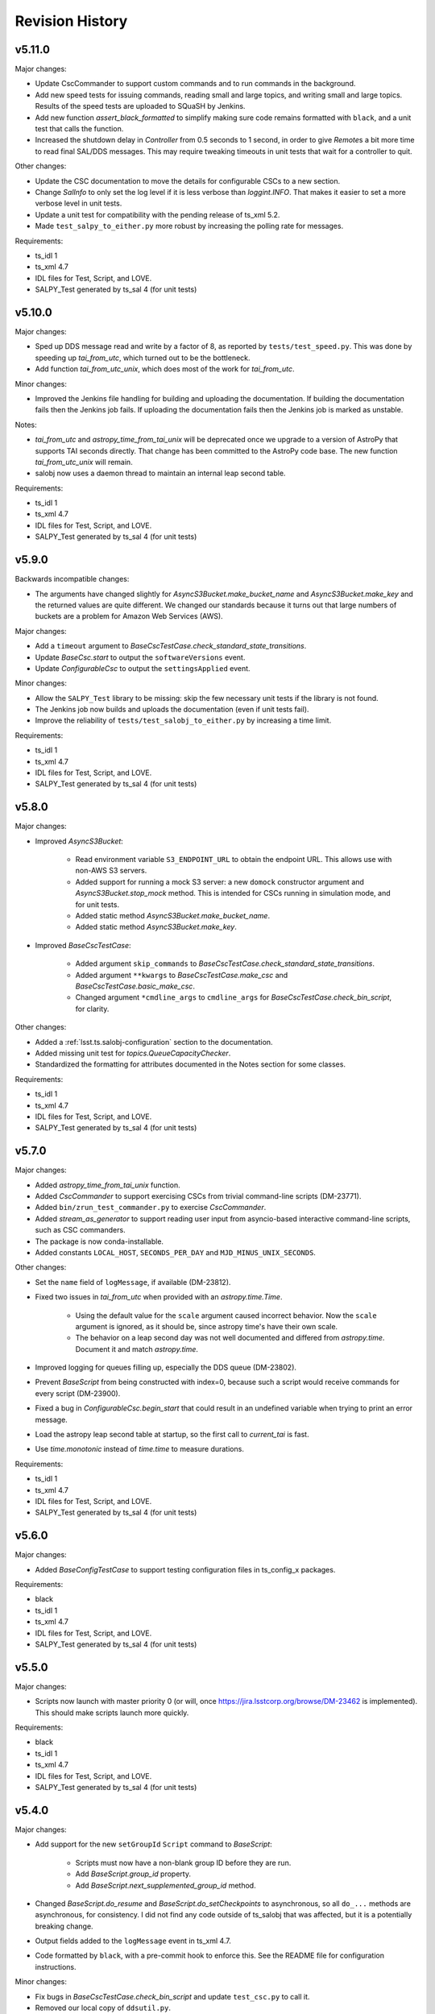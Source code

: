 .. py:currentmodule:: lsst.ts.salobj

.. _lsst.ts.salobj.revision_history:

################
Revision History
################

v5.11.0
=======

Major changes:

* Update CscCommander to support custom commands and to run commands in the background.
* Add new speed tests for issuing commands, reading small and large topics, and writing small and large topics.
  Results of the speed tests are uploaded to SQuaSH by Jenkins.
* Add new function `assert_black_formatted` to simplify making sure code remains formatted with ``black``,
  and a unit test that calls the function.
* Increased the shutdown delay in `Controller` from 0.5 seconds to 1 second,
  in order to give `Remote`\ s a bit more time to read final SAL/DDS messages.
  This may require tweaking timeouts in unit tests that wait for a controller to quit.

Other changes:

* Update the CSC documentation to move the details for configurable CSCs to a new section.
* Change `SalInfo` to only set the log level if it is less verbose than `loggint.INFO`.
  That makes it easier to set a more verbose level in unit tests.
* Update a unit test for compatibility with the pending release of ts_xml 5.2.
* Made ``test_salpy_to_either.py`` more robust by increasing the polling rate for messages.

Requirements:

* ts_idl 1
* ts_xml 4.7
* IDL files for Test, Script, and LOVE.
* SALPY_Test generated by ts_sal 4 (for unit tests)

v5.10.0
=======

Major changes:

* Sped up DDS message read and write by a factor of 8, as reported by ``tests/test_speed.py``.
  This was done by speeding up `tai_from_utc`, which turned out to be the bottleneck.
* Add function `tai_from_utc_unix`, which does most of the work for `tai_from_utc`.

Minor changes:

* Improved the Jenkins file handling for building and uploading the documentation.
  If building the documentation fails then the Jenkins job fails.
  If uploading the documentation fails then the Jenkins job is marked as unstable.

Notes: 

* `tai_from_utc` and `astropy_time_from_tai_unix` will be deprecated once we upgrade to a version of AstroPy that supports TAI seconds directly.
  That change has been committed to the AstroPy code base.
  The new function `tai_from_utc_unix` will remain.
* salobj now uses a daemon thread to maintain an internal leap second table.

Requirements:

* ts_idl 1
* ts_xml 4.7
* IDL files for Test, Script, and LOVE.
* SALPY_Test generated by ts_sal 4 (for unit tests)

v5.9.0
======

Backwards incompatible changes:

* The arguments have changed slightly for `AsyncS3Bucket.make_bucket_name` and `AsyncS3Bucket.make_key` and the returned values are quite different.
  We changed our standards because it turns out that large numbers of buckets are a problem for Amazon Web Services (AWS).

Major changes:

* Add a ``timeout`` argument to `BaseCscTestCase.check_standard_state_transitions`.
* Update `BaseCsc.start` to output the ``softwareVersions`` event.
* Update `ConfigurableCsc` to output the ``settingsApplied`` event.

Minor changes:

* Allow the ``SALPY_Test`` library to be missing: skip the few necessary unit tests if the library is not found.
* The Jenkins job now builds and uploads the documentation (even if unit tests fail).
* Improve the reliability of ``tests/test_salobj_to_either.py`` by increasing a time limit.

Requirements:

* ts_idl 1
* ts_xml 4.7
* IDL files for Test, Script, and LOVE.
* SALPY_Test generated by ts_sal 4 (for unit tests)

v5.8.0
======

Major changes:

* Improved `AsyncS3Bucket`:

    * Read environment variable ``S3_ENDPOINT_URL`` to obtain the endpoint URL.
      This allows use with non-AWS S3 servers.
    * Added support for running a mock S3 server: a new ``domock`` constructor argument and `AsyncS3Bucket.stop_mock` method.
      This is intended for CSCs running in simulation mode, and for unit tests.
    * Added static method `AsyncS3Bucket.make_bucket_name`.
    * Added static method `AsyncS3Bucket.make_key`.

* Improved `BaseCscTestCase`:

    * Added argument ``skip_commands`` to `BaseCscTestCase.check_standard_state_transitions`.
    * Added argument ``**kwargs`` to `BaseCscTestCase.make_csc` and `BaseCscTestCase.basic_make_csc`.
    * Changed argument ``*cmdline_args`` to ``cmdline_args`` for `BaseCscTestCase.check_bin_script`, for clarity.

Other changes:

* Added a :ref:`lsst.ts.salobj-configuration` section to the documentation.
* Added missing unit test for `topics.QueueCapacityChecker`.
* Standardized the formatting for attributes documented in the Notes section for some classes.

Requirements:

* ts_idl 1
* ts_xml 4.7
* IDL files for Test, Script, and LOVE.
* SALPY_Test generated by ts_sal 4 (for unit tests)

v5.7.0
======

Major changes:

* Added `astropy_time_from_tai_unix` function.
* Added `CscCommander` to support exercising CSCs from trivial command-line scripts (DM-23771).
* Added ``bin/zrun_test_commander.py`` to exercise `CscCommander`.
* Added `stream_as_generator` to support reading user input from asyncio-based interactive command-line scripts, such as CSC commanders.
* The package is now conda-installable.
* Added constants ``LOCAL_HOST``, ``SECONDS_PER_DAY`` and ``MJD_MINUS_UNIX_SECONDS``.

Other changes:

* Set the ``name`` field of ``logMessage``, if available (DM-23812).
* Fixed two issues in `tai_from_utc` when provided with an `astropy.time.Time`.

    * Using the default value for the ``scale`` argument caused incorrect behavior.
      Now the ``scale`` argument is ignored, as it should be, since astropy time's have their own scale.
    * The behavior on a leap second day was not well documented and differed from `astropy.time`.
      Document it and match `astropy.time`.
* Improved logging for queues filling up, especially the DDS queue (DM-23802).
* Prevent `BaseScript` from being constructed with index=0, because such a script would receive commands for every script (DM-23900).
* Fixed a bug in `ConfigurableCsc.begin_start` that could result in an undefined variable when trying to print an error message.
* Load the astropy leap second table at startup, so the first call to `current_tai` is fast.
* Use `time.monotonic` instead of `time.time` to measure durations.

Requirements:

* ts_idl 1
* ts_xml 4.7
* IDL files for Test, Script, and LOVE.
* SALPY_Test generated by ts_sal 4 (for unit tests)

v5.6.0
======

Major changes:

* Added `BaseConfigTestCase` to support testing configuration files in ts_config_x packages.

Requirements:

* black
* ts_idl 1
* ts_xml 4.7
* IDL files for Test, Script, and LOVE.
* SALPY_Test generated by ts_sal 4 (for unit tests)

v5.5.0
======

Major changes:

* Scripts now launch with master priority 0 (or will, once https://jira.lsstcorp.org/browse/DM-23462 is implemented).
  This should make scripts launch more quickly.

Requirements:

* black
* ts_idl 1
* ts_xml 4.7
* IDL files for Test, Script, and LOVE.
* SALPY_Test generated by ts_sal 4 (for unit tests)

v5.4.0
======

Major changes:

* Add support for the new ``setGroupId`` ``Script``  command to `BaseScript`:

    * Scripts must now have a non-blank group ID before they are run.
    * Add `BaseScript.group_id` property.
    * Add `BaseScript.next_supplemented_group_id` method.
* Changed `BaseScript.do_resume` and `BaseScript.do_setCheckpoints` to asynchronous, so all ``do_...`` methods are asynchronous, for consistency. I did not find any code outside of ts_salobj that was affected, but it is a potentially breaking change.
* Output fields added to the ``logMessage`` event in ts_xml 4.7.
* Code formatted by ``black``, with a pre-commit hook to enforce this. See the README file for configuration instructions.

Minor changes:

* Fix bugs in `BaseCscTestCase.check_bin_script` and update ``test_csc.py`` to call it.
* Removed our local copy of ``ddsutil.py``.

Requirements:

* black
* ts_idl 1
* ts_xml 4.7
* IDL files for Test, Script, and LOVE.
* SALPY_Test generated by ts_sal 4 (for unit tests)

v5.3.0
======

Major changes:

* Add `BaseCscTestCase` as a useful base class for CSC unit tests.
  Update the unit tests to use it.

Minor changes:

* `DefaultingValidator` now handles defaults in sub-objects (one level deep).
* CSCs will now reject optional generic commands if not implemented (meaning there is no ``do_``\ *command* method for them), instead of silently ignoring them.
  The optional generic commands are ``abort``, ``enterControl``, ``setValue``, and the deprecated command ``setSimulationMode``.
* The ``action`` argument of `BaseCsc.assert_enabled` is now optional. There is no point to setting it when calling it from ``do_``\ *command* methods as the user knows what command was rejected.
* If a command is rejected because a CSC is in ``FAULT`` state, the error message contains the current value of the ``errorReport`` field of the ``errorCode`` event.
* `SalInfo` could not be created for a SAL component that had no commands (because such a component also has no ackcmd topic).

Deprecated APIs:

* ``lsst.ts.salobj.test_utils`` is deprecated. Please use ``lsst.ts.salobj`` instead.


Requirements:

* ts_idl 1
* ts_xml 4.6
* IDL files for Test, Script, and LOVE.
* SALPY_Test generated by ts_sal 4 (for unit tests)

v5.2.1
======

Fix a call to `warnings.warn` in `Domain`.

Requirements:

* ts_idl 1
* ts_xml 4.6
* IDL files for Test and Script
* SALPY_Test generated by ts_sal 4 (for unit tests)

v5.2.0
======

Major changes:

* CSCs no longer support the ``setSimulationMode`` command, as per RFC-639.

Deprecated APIs:

* BaseCsc and ConfigurableCsc: the ``initial_simulation_mode`` constructor argument is deprecated in favor of the new ``simulation_mode`` argument.
  It is an error to specify both.

v5.1.0
======

Major changes:

* Provide IDL metadata, including descriptions of topics and descriptions and units of fields, via a new `SalInfo` ``metadata`` attribute, an instance of `IdlMetadata`.
  Some of the metadata is only available in IDL files built with SAL 4.6.
* Add the `AsyncS3Bucket` class for writing to Amazon Web Services s3 buckets.

Minor changes:

* Change a link in the doc string for `BaseCsc.handle_summary_state` to avoid Sphinx errors in subclasses in other packages.
* Add a ``done_task`` attribute to `Domain`.
* Add an ``isopen`` attribute to `Controller`.
* Improve close methods for `Domain`, `SalInfo`, `Controller` and `Remote` to reduce warnings in unit tests.
  Subsequent calls wait until the first call finishes and `SalInfo` allows time for its read loop to finish.
  
Deprecated APIs:

* ``SalInfo.idl_loc`` should now be ``SalInfo.metadata.idl_path``.

Requirements:

* ts_idl 1
* IDL files for Test and Script
* SALPY_Test generated by ts_sal 4 (for unit tests)

v5.0.0
======

Update for ts_sal v4. This version cannot communicate with ts_sal v3 or ts_salobj v4 because of changes at the DDS level:

* The ``ackcmd`` topic has new fields that distinguish acknowledgements for commands sent by one `Remote` from those sent by another.
* Command topics and the ``ackcmd`` topic now have ``volatile`` durability instead of ``transient``.
  This means they cannot read late-joiner data, which eliminates a source of potential problems from stale commands or command acknowledgements.
* The DDS queues now hold 100 samples instead of 1000.

Another backward incompatible change is that the setSimulationMode command can no only be issued in the STANDBY state.
This makes it much easier to implement simulation mode in CSCs that connect to external controllers,
because one can make the connection in the appropriate mode when in DISABLED or ENABLED state, without having to worry about changing it.
This change may break some existing unit tests for CSCs that support simulation mode.

Deprecated APIs:

* Specifying ``code=None`` for `BaseCsc.fault` is deprecated. Please always specify an error code so the ``errorCode`` event can be output.
* `BaseCsc.main` and `BaseScript.main` are deprecated. Please replace ``cls.main(...)`` with ``asyncio.run(cls.amain(...))``.
  This makes it much clearer that the call may not return quickly, avoids explicitly creating event loops, and takes advantage of the (new to Python 3.7) preferred way to run asynchronous code.
* Setting ``BaseCsc.summary_state`` is deprecated.
  In unit tests use the standard state transition commands or call the `set_summary_state` function.
  In CSCs you should not be setting summary state directly; of the existing CSC code I've seen,
  most of it sends the CSC to a FAULT state, for which you should call `BaseCsc.fault`,
  and the rest doesn't need to set the summary state at all.
* Script commands ``setCheckpoints`` and ``setLogLevel`` are deprecated.
  Specify checkpoints and log level using the new ``pauseCheckpoint``, ``stopCheckpoint`` and ``logLevel`` fields in the ``configure`` command.
* Code that constructs a `Remote` or `Controller` without a running event loop should be rewritten because it will break when we replace the remaining usage of `asyncio.ensure_future` with the preferred `asyncio.create_task`. For example:

  .. code-block:: python

    csc = MyCscClass(...)
    asyncio.get_event_loop().run_until_complete(csc.done_task)

  can be replaced with (see `BaseCsc.make_from_cmd_line` to add command-line arguments):

  .. code-block:: python

    asyncio.run(MyCscClass.amain(...))

New capabilities:

* Add function `current_tai` to return the current time in TAI unix seconds (LSST's standard for SAL timestamps).
* Enhance function `tai_from_utc` to support alternate formats for UTC using new argument ``format="unix"``.
* Add `topics.ReadTopic.aget` to return the current sample, if any, else wait for the next sample (DM-20975).
* Add coroutine ``BaseCsc.handle_summary_state``.
  This is the preferred way to handle changes to summary state instead of overriding synchronous method `BaseCsc.report_summary_state`.
* Add property ``BaseCsc.disabled_or_enabled`` which returns true if the current summary state is `State.DISABLED` or `State.ENABLED`.
  This is useful in ``BaseCsc.handle_summary_state`` to determine if you should start or stop a telemetry loop.
* Add ``result_contains`` argument to `assertRaisesAckError`.
* Enhance `topics.ControllerCommand` automatic acknowledgement for callback functions so that the ``ack`` value is `SalRetCode`.CMD_ABORTED if the callback raises `asyncio.CancelledError` and `SalRetCode`.CMD_TIMEOUT if the callback raises `asyncio.TimeoutError`.
* `Controller.start` now waits for all remotes to start (except those constructed with ``start=False``, which is rare).
* Added ``start_called`` attribute to `SalInfo`, `Controller` and `Remote`.

Other improvements:

* Fix support for environment variable ``LSST_DDS_IP``.
  The value is now a dotted IP address; formerly it was an integer.
* Improve error handling when specifying a non-zero index for a non-indexed SAL component (DM-20976).
  The `SalInfo` constructor will now raise an exception.
* Improve error handling in `BaseCsc.fault`. Report the problem and continue if the error code is not an integer, or if `BaseCsc.report_summary_state` fails.
* The unit tests use the ``asynctest`` package, which is pip installable.
* The documentation for `BaseCsc.main` now recommends specifying ``index=None or 0`` for non-indexed components, instead of ``None or False``, in order to match standard usage in ts_salobj.
  All three values worked, and continue to work, but no existing code used `False`.
* Minor improvements to version handling:

    * Set ``lsst.ts.salobj.__version__`` to "?" if running directly from source and there is no ``version.py`` file generated by ``setup.py`` or ``scons``.
    * Update ``doc/conf.py`` to get ``__version__`` from ``lsst.ts.salobj`` instead of ``lsst.ts.salobj.version``.
* Stop reading dead topics because ts_sal 4 no longer disposes of any samples immediately after writing.
  This removes a workaround added in v4.3.0.
* Add this revision history.

Existing code is unlikely to require any changes to transition from salobj v4 to v5.

Communicates with ts_sal v4.

Requirements:

* ts_idl
* IDL files for Test and Script
* SALPY_Test generated by ts_sal v4 (for unit tests)

v4.5.0
======

Minor updates for ts_watcher and ts_salkafka:

* Add several name attributes to topics:

    * ``sal_name``: the name used by SAL for a topic, e.g. "logevent_summaryState".
    * ``attr_name``: the name used by ts_salobj for topic attributes of `Remote` and `Controller` e.g. "evt_summaryState".
    * ``dds_name``: the name used by DDS for a topic, e.g. "Test_logevent_summaryState_90255bf1".
    * ``rev_code``: the revision code that SAL appends to DDS topic names, e.g. "90255bf1".

* Remove the ``attr_prefix`` attribute from topics.

Communicates with ts_sal v3.10 (but not 3.9).

Requirements:

* ts_idl
* IDL files for Test and Script
* SALPY_Test generated by ts_sal v3.10 (for unit tests)

v4.4.0
======

Minor updates for ts_watcher:

* Add support to `Remote` for adding topics after the object is constructed:

    * Change the meaning of constructor argument ``include=[]`` to include no topics.
      Formerly it would include all topics.
    * Add constructor argument ``start`` which defaults to True for backwards compatibility.
      Set it False if you want to add topics after constructing the remote.

* Add function `name_to_name_index` for parsing SAL component names of the form ``name[:index]``.
* Add ``attr_prefix`` attribute to `topics.BaseTopic`.
  Warning: this was replaced by ``attr_name`` in v4.5.0.

Communicates with ts_sal 3.10 (but not 3.9).

Requirements:

* ts_idl
* IDL files for Test and Script
* SALPY_Test generated by ts_sal v3.10 (for unit tests)

v4.3.1
======

Make the unit test pass more reliably.

Warning: the unit tests only pass reliably if run using ``pytest``.
I still see a failure roughly 1/4 of the time when run using ``scons``.
This is probably a side effect of enabling code coverage analysis.

Other changes:

* Make ``scons`` optional by moving bin scripts from ``bin.src/`` to ``bin/`` and making ``version.py`` optional.
* Modify `BaseCsc.set_summary_state` to return a list of summary states.
  This is mostly for the sake of unit tests but it also tells callers what state the CSC started in.


Requirements:

* ts_idl
* IDL files for Test and Script
* SALPY_Test generated by ts_sal v3.10 (for unit tests)

v4.3.0
======

The first version that is truly compatible with ts_sal 3.10.

Fix an incompatibility with SAL 3.10:

* salobj could not reliably read ackcmd and command topics sent by SAL 3.10 because SAL 3.10 disposes those samples immediately after writing.
  Fixed by reading dead samples for those topics.
  This is intended as a temporary change until ts_sal is updated to not dispose samples after writing.
* Added a unit test for salobj<->SAL communication.
  Thus ts_sal is now an optional dependency of ts_salobj.

Requirements:
- ts_idl 0.1
- SALPY_Test generated by ts_sal 3.10 (for unit tests)

v4.2.0
======

Warning: do not use this version because it is not compatible with ts_sal. Use v4.3.0 or later.

Add BaseScript (moved from ts_scriptqueue).


v4.1.1
======

Warning: do not use this version because it is not compatible with ts_sal. Use v4.3.0 or later.

Do not warn about the config labels file if empty.
Only warn if the config labels file has data and that data cannot be parsed as a dict.

Other changes:

* Update log.warn to log.warning to fix deprecation warnings.


v4.1.0
======

Warning: do not use this version because it is not compatible with ts_sal. Use v4.3.0 or later.

Add ``evt_max_history`` and ``tel_max_history arguments`` to `Remote` constructor.

v4.0.0
======

Warning: do not use this version because it is not compatible with ts_sal. Use v4.3.0 or later.

Compete rewrite to use OpenSplice dds instead of SALPY libraries generated by ts_sal.
For more information see https://community.lsst.org/t/changes-in-salobj-4-the-dds-version/3701

To generate IDL files use command-line script ``make_idl_files.py`` which is available in ts_sal 3.10.
For example::

    make_idl_files.py Test Script
